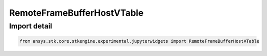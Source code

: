 RemoteFrameBufferHostVTable
===========================

.. py:class:: ansys.stk.core.stkengine.experimental.jupyterwidgets.RemoteFrameBufferHostVTable

   Structure

   Structure of the vtable for IRemoteFrameBufferHost.

.. py:currentmodule:: RemoteFrameBufferHostVTable


Import detail
-------------

.. code-block:: python

    from ansys.stk.core.stkengine.experimental.jupyterwidgets import RemoteFrameBufferHostVTable


